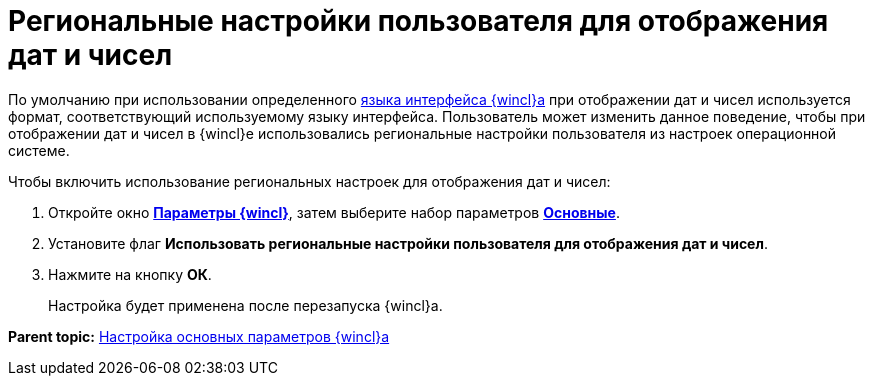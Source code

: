 = Региональные настройки пользователя для отображения дат и чисел

По умолчанию при использовании определенного xref:Navigator_settings_language.adoc[языка интерфейса {wincl}а] при отображении дат и чисел используется формат, соответствующий используемому языку интерфейса. Пользователь может изменить данное поведение, чтобы при отображении дат и чисел в {wincl}е использовались региональные настройки пользователя из настроек операционной системе.

Чтобы включить использование региональных настроек для отображения дат и чисел:

. [.ph .cmd]#Откройте окно xref:Navigator_settings.html[[.keyword]*Параметры {wincl}*], затем выберите набор параметров xref:Navigator_settings_main.html[[.keyword]*Основные*].#
. [.ph .cmd]#Установите флаг [.ph .uicontrol]*Использовать региональные настройки пользователя для отображения дат и чисел*.#
. [.ph .cmd]#Нажмите на кнопку [.ph .uicontrol]*ОК*.#
+
Настройка будет применена после перезапуска {wincl}а.

*Parent topic:* xref:../topics/Navigator_settings_main.adoc[Настройка основных параметров {wincl}а]
